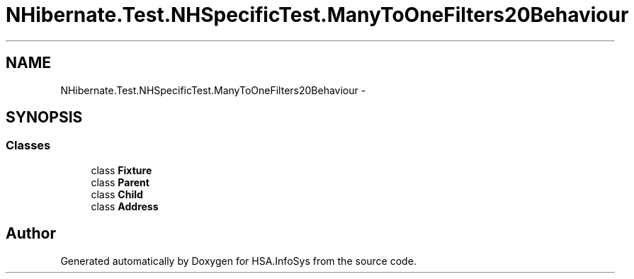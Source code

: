 .TH "NHibernate.Test.NHSpecificTest.ManyToOneFilters20Behaviour" 3 "Fri Jul 5 2013" "Version 1.0" "HSA.InfoSys" \" -*- nroff -*-
.ad l
.nh
.SH NAME
NHibernate.Test.NHSpecificTest.ManyToOneFilters20Behaviour \- 
.SH SYNOPSIS
.br
.PP
.SS "Classes"

.in +1c
.ti -1c
.RI "class \fBFixture\fP"
.br
.ti -1c
.RI "class \fBParent\fP"
.br
.ti -1c
.RI "class \fBChild\fP"
.br
.ti -1c
.RI "class \fBAddress\fP"
.br
.in -1c
.SH "Author"
.PP 
Generated automatically by Doxygen for HSA\&.InfoSys from the source code\&.
